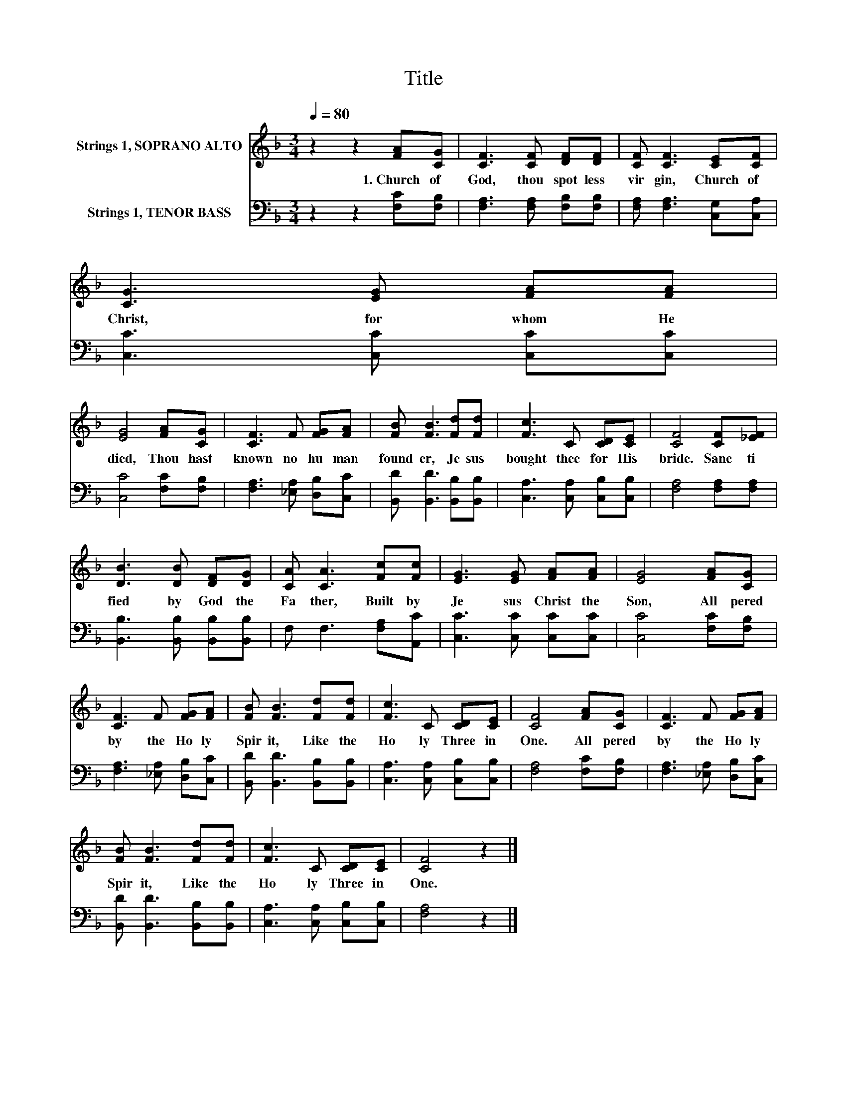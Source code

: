 X:1
T:Title
%%score 1 2
L:1/8
Q:1/4=80
M:3/4
K:F
V:1 treble nm="Strings 1, SOPRANO ALTO"
V:2 bass nm="Strings 1, TENOR BASS"
V:1
 z2 z2 [FA][CG] | [CF]3 [CF] [DF][DF] | [CF] [CF]3 [CE][CF] | [CG]3 [EG] [FA][FA] | %4
w: 1.~Church~ of~|God,~ thou~ spot less~|vir gin,~ Church~ of~|Christ,~ for~ whom~ He~|
 [EG]4 [FA][CG] | [CF]3 F [FG][FA] | [FB] [FB]3 [Fd][Fd] | [Fc]3 C [CD][CE] | [CF]4 [CF][_EF] | %9
w: died,~ Thou~ hast~|known~ no~ hu man~|found er,~ Je sus~|bought~ thee~ for~ His~|bride.~ Sanc ti|
 [DB]3 [DB] [DF][DG] | [CA] [CA]3 [Fc][Fc] | [EG]3 [EG] [FA][FA] | [EG]4 [FA][CG] | %13
w: fied~ by~ God~ the~|Fa ther,~ Built~ by~|Je sus~ Christ~ the~|Son,~ All~ pered~|
 [CF]3 F [FG][FA] | [FB] [FB]3 [Fd][Fd] | [Fc]3 C [CD][CE] | [CF]4 [FA][CG] | [CF]3 F [FG][FA] | %18
w: by~ the~ Ho ly~|Spir it,~ Like~ the~|Ho ly~ Three~ in~|One.~ All~ pered~|by~ the~ Ho ly~|
 [FB] [FB]3 [Fd][Fd] | [Fc]3 C [CD][CE] | [CF]4 z2 |] %21
w: Spir it,~ Like~ the~|Ho ly~ Three~ in~|One.~|
V:2
 z2 z2 [F,C][F,B,] | [F,A,]3 [F,A,] [F,B,][F,B,] | [F,A,] [F,A,]3 [C,G,][C,A,] | %3
 [C,C]3 [C,C] [C,C][C,C] | [C,C]4 [F,C][F,B,] | [F,A,]3 [_E,A,] [D,B,][C,C] | %6
 [B,,D] [B,,D]3 [B,,B,][B,,B,] | [C,A,]3 [C,A,] [C,B,][C,B,] | [F,A,]4 [F,A,][F,A,] | %9
 [B,,B,]3 [B,,B,] [B,,B,][B,,B,] | F, F,3 [F,A,][A,,C] | [C,C]3 [C,C] [C,C][C,C] | %12
 [C,C]4 [F,C][F,B,] | [F,A,]3 [_E,A,] [D,B,][C,C] | [B,,D] [B,,D]3 [B,,B,][B,,B,] | %15
 [C,A,]3 [C,A,] [C,B,][C,B,] | [F,A,]4 [F,C][F,B,] | [F,A,]3 [_E,A,] [D,B,][C,C] | %18
 [B,,D] [B,,D]3 [B,,B,][B,,B,] | [C,A,]3 [C,A,] [C,B,][C,B,] | [F,A,]4 z2 |] %21

